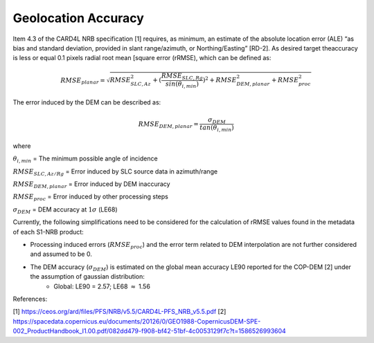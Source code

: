 Geolocation Accuracy
====================

Item 4.3 of the CARD4L NRB specification [1] requires, as minimum, an estimate of the absolute location error (ALE) “as
bias and standard deviation, provided in slant range/azimuth, or Northing/Easting” [RD-2]. As desired target theaccuracy
is less or equal 0.1 pixels radial root mean [square error (rRMSE), which can be defined as:

.. math::
   RMSE_{planar} = \sqrt{RMSE_{SLC,Az}^2 + (\frac{RMSE_{SLC,Rg}}{sin(\theta_{i,min})})^2 + RMSE_{DEM,planar}^2 + RMSE_{proc}^2}

The error induced by the DEM can be described as:

.. math::
   RMSE_{DEM,planar} = \frac{\sigma_{DEM}}{tan(\theta_{i,min})}

where

:math:`\theta_{i,min}` = The minimum possible angle of incidence

:math:`RMSE_{SLC,Az/Rg}` = Error induced by SLC source data in azimuth/range

:math:`RMSE_{DEM,planar}` = Error induced by DEM inaccuracy

:math:`RMSE_{proc}` = Error induced by other processing steps

:math:`\sigma_{DEM}` = DEM accuracy at :math:`1\sigma` (LE68)


Currently, the following simplifications need to be considered for the calculation of rRMSE values found in the metadata
of each S1-NRB product:

- Processing induced errors (:math:`RMSE_{proc}`) and the error term related to DEM interpolation are not further considered and assumed to be 0.
- The DEM accuracy (:math:`\sigma_{DEM}`) is estimated on the global mean accuracy LE90 reported for the COP-DEM [2] under the assumption of gaussian distribution:
    - Global: LE90 = 2.57; LE68 :math:`\approx` 1.56


References:

[1] https://ceos.org/ard/files/PFS/NRB/v5.5/CARD4L-PFS_NRB_v5.5.pdf
[2] https://spacedata.copernicus.eu/documents/20126/0/GEO1988-CopernicusDEM-SPE-002_ProductHandbook_I1.00.pdf/082dd479-f908-bf42-51bf-4c0053129f7c?t=1586526993604
